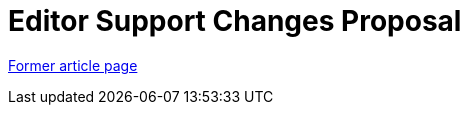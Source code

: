 // 
//     Licensed to the Apache Software Foundation (ASF) under one
//     or more contributor license agreements.  See the NOTICE file
//     distributed with this work for additional information
//     regarding copyright ownership.  The ASF licenses this file
//     to you under the Apache License, Version 2.0 (the
//     "License"); you may not use this file except in compliance
//     with the License.  You may obtain a copy of the License at
// 
//       http://www.apache.org/licenses/LICENSE-2.0
// 
//     Unless required by applicable law or agreed to in writing,
//     software distributed under the License is distributed on an
//     "AS IS" BASIS, WITHOUT WARRANTIES OR CONDITIONS OF ANY
//     KIND, either express or implied.  See the License for the
//     specific language governing permissions and limitations
//     under the License.
//

= Editor Support Changes Proposal 
:page-layout: wiki
:page-tags: wik
:jbake-status: published
:keywords: Apache NetBeans wiki EditorSupportChangesProposal
:description: Apache NetBeans wiki EditorSupportChangesProposal
:toc: left
:toc-title:
:page-syntax: true


link:https://web.archive.org/web/20121026072014/wiki.netbeans.org/EditorSupportChangesProposal[Former article page]
